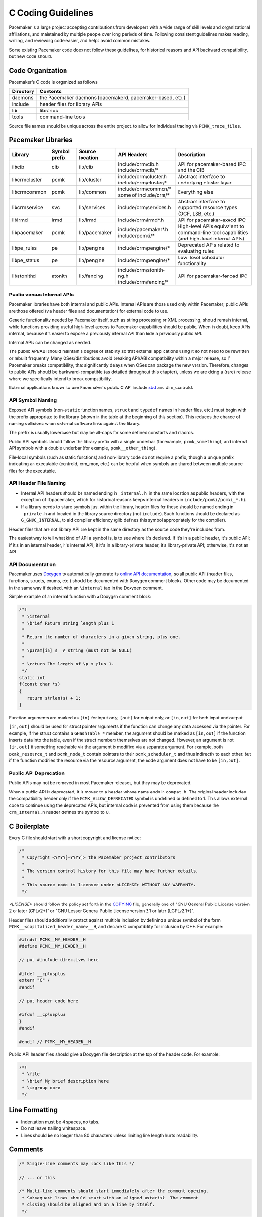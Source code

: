 .. index::
   single: C
   pair: C; guidelines

C Coding Guidelines
-------------------

Pacemaker is a large project accepting contributions from developers with a
wide range of skill levels and organizational affiliations, and maintained by
multiple people over long periods of time. Following consistent guidelines
makes reading, writing, and reviewing code easier, and helps avoid common
mistakes.

Some existing Pacemaker code does not follow these guidelines, for historical
reasons and API backward compatibility, but new code should.


Code Organization
#################

Pacemaker's C code is organized as follows:

+-----------------+-----------------------------------------------------------+
| Directory       | Contents                                                  |
+=================+===========================================================+
| daemons         | the Pacemaker daemons (pacemakerd, pacemaker-based, etc.) |
+-----------------+-----------------------------------------------------------+
| include         | header files for library APIs                             |
+-----------------+-----------------------------------------------------------+
| lib             | libraries                                                 |
+-----------------+-----------------------------------------------------------+
| tools           | command-line tools                                        |
+-----------------+-----------------------------------------------------------+

Source file names should be unique across the entire project, to allow for
individual tracing via ``PCMK_trace_files``.


.. index::
   single: C; library
   single: C library

Pacemaker Libraries
###################

+---------------+---------+---------------+---------------------------+-------------------------------------+
| Library       | Symbol  | Source        | API Headers               | Description                         |
|               | prefix  | location      |                           |                                     |
+===============+=========+===============+===========================+=====================================+
| libcib        | cib     | lib/cib       | | include/crm/cib.h       | .. index::                          |
|               |         |               | | include/crm/cib/*       |    single: C library; libcib        |
|               |         |               |                           |    single: libcib                   |
|               |         |               |                           |                                     |
|               |         |               |                           | API for pacemaker-based IPC and     |
|               |         |               |                           | the CIB                             |
+---------------+---------+---------------+---------------------------+-------------------------------------+
| libcrmcluster | pcmk    | lib/cluster   | | include/crm/cluster.h   | .. index::                          |
|               |         |               | | include/crm/cluster/*   |    single: C library; libcrmcluster |
|               |         |               |                           |    single: libcrmcluster            |
|               |         |               |                           |                                     |
|               |         |               |                           | Abstract interface to underlying    |
|               |         |               |                           | cluster layer                       |
+---------------+---------+---------------+---------------------------+-------------------------------------+
| libcrmcommon  | pcmk    | lib/common    | | include/crm/common/*    | .. index::                          |
|               |         |               | | some of include/crm/*   |    single: C library; libcrmcommon  |
|               |         |               |                           |    single: libcrmcommon             |
|               |         |               |                           |                                     |
|               |         |               |                           | Everything else                     |
+---------------+---------+---------------+---------------------------+-------------------------------------+
| libcrmservice | svc     | lib/services  | | include/crm/services.h  | .. index::                          |
|               |         |               |                           |    single: C library; libcrmservice |
|               |         |               |                           |    single: libcrmservice            |
|               |         |               |                           |                                     |
|               |         |               |                           | Abstract interface to supported     |
|               |         |               |                           | resource types (OCF, LSB, etc.)     |
+---------------+---------+---------------+---------------------------+-------------------------------------+
| liblrmd       | lrmd    | lib/lrmd      | | include/crm/lrmd*.h     | .. index::                          |
|               |         |               |                           |    single: C library; liblrmd       |
|               |         |               |                           |    single: liblrmd                  |
|               |         |               |                           |                                     |
|               |         |               |                           | API for pacemaker-execd IPC         |
+---------------+---------+---------------+---------------------------+-------------------------------------+
| libpacemaker  | pcmk    | lib/pacemaker | | include/pacemaker*.h    | .. index::                          |
|               |         |               | | include/pcmki/*         |    single: C library; libpacemaker  |
|               |         |               |                           |    single: libpacemaker             |
|               |         |               |                           |                                     |
|               |         |               |                           | High-level APIs equivalent to       |
|               |         |               |                           | command-line tool capabilities      |
|               |         |               |                           | (and high-level internal APIs)      |
+---------------+---------+---------------+---------------------------+-------------------------------------+
| libpe_rules   | pe      | lib/pengine   | | include/crm/pengine/*   | .. index::                          |
|               |         |               |                           |    single: C library; libpe_rules   |
|               |         |               |                           |    single: libpe_rules              |
|               |         |               |                           |                                     |
|               |         |               |                           | Deprecated APIs related to          |
|               |         |               |                           | evaluating rules                    |
+---------------+---------+---------------+---------------------------+-------------------------------------+
| libpe_status  | pe      | lib/pengine   | | include/crm/pengine/*   | .. index::                          |
|               |         |               |                           |    single: C library; libpe_status  |
|               |         |               |                           |    single: libpe_status             |
|               |         |               |                           |                                     |
|               |         |               |                           | Low-level scheduler functionality   |
+---------------+---------+---------------+---------------------------+-------------------------------------+
| libstonithd   | stonith | lib/fencing   | | include/crm/stonith-ng.h| .. index::                          |
|               |         |               | | include/crm/fencing/*   |    single: C library; libstonithd   |
|               |         |               |                           |    single: libstonithd              |
|               |         |               |                           |                                     |
|               |         |               |                           | API for pacemaker-fenced IPC        |
+---------------+---------+---------------+---------------------------+-------------------------------------+


Public versus Internal APIs
___________________________

Pacemaker libraries have both internal and public APIs. Internal APIs are those
used only within Pacemaker; public APIs are those offered (via header files and
documentation) for external code to use.

Generic functionality needed by Pacemaker itself, such as string processing or
XML processing, should remain internal, while functions providing useful
high-level access to Pacemaker capabilities should be public. When in doubt,
keep APIs internal, because it's easier to expose a previously internal API
than hide a previously public API.

Internal APIs can be changed as needed.

The public API/ABI should maintain a degree of stability so that external
applications using it do not need to be rewritten or rebuilt frequently. Many
OSes/distributions avoid breaking API/ABI compatibility within a major release,
so if Pacemaker breaks compatibility, that significantly delays when OSes
can package the new version. Therefore, changes to public APIs should be
backward-compatible (as detailed throughout this chapter), unless we are doing
a (rare) release where we specifically intend to break compatibility.

External applications known to use Pacemaker's public C API include
`sbd <https://github.com/ClusterLabs/sbd>`_ and dlm_controld.


.. index::
   pair: C; naming

API Symbol Naming
_________________

Exposed API symbols (non-``static`` function names, ``struct`` and ``typedef``
names in header files, etc.) must begin with the prefix appropriate to the
library (shown in the table at the beginning of this section). This reduces the
chance of naming collisions when external software links against the library.

The prefix is usually lowercase but may be all-caps for some defined constants
and macros.

Public API symbols should follow the library prefix with a single underbar
(for example, ``pcmk_something``), and internal API symbols with a double
underbar (for example, ``pcmk__other_thing``).

File-local symbols (such as static functions) and non-library code do not
require a prefix, though a unique prefix indicating an executable (controld,
crm_mon, etc.) can be helpful when symbols are shared between multiple
source files for the executable.


API Header File Naming
______________________

* Internal API headers should be named ending in ``_internal.h``, in the same
  location as public headers, with the exception of libpacemaker, which for
  historical reasons keeps internal headers in ``include/pcmki/pcmki_*.h``).

* If a library needs to share symbols just within the library, header files for
  these should be named ending in ``_private.h`` and located in the library
  source directory (not ``include``). Such functions should be declared as
  ``G_GNUC_INTERNAL``, to aid compiler efficiency (glib defines this
  symbol appropriately for the compiler).

Header files that are not library API are kept in the same directory as the
source code they're included from.

The easiest way to tell what kind of API a symbol is, is to see where it's
declared. If it's in a public header, it's public API; if it's in an internal
header, it's internal API; if it's in a library-private header, it's
library-private API; otherwise, it's not an API.


.. index::
   pair: C; API documentation
   single: Doxygen

API Documentation
_________________

Pacemaker uses `Doxygen <https://www.doxygen.nl/manual/docblocks.html>`_
to automatically generate its
`online API documentation <https://clusterlabs.org/pacemaker/doxygen/>`_,
so all public API (header files, functions, structs, enums, etc.) should be
documented with Doxygen comment blocks. Other code may be documented in the
same way if desired, with an ``\internal`` tag in the Doxygen comment.

Simple example of an internal function with a Doxygen comment block:

.. code-block:: c

   /*!
    * \internal
    * \brief Return string length plus 1
    *
    * Return the number of characters in a given string, plus one.
    *
    * \param[in] s  A string (must not be NULL)
    *
    * \return The length of \p s plus 1.
    */
   static int
   f(const char *s)
   {
      return strlen(s) + 1;
   }

Function arguments are marked as ``[in]`` for input only, ``[out]`` for output
only, or ``[in,out]`` for both input and output.

``[in,out]`` should be used for struct pointer arguments if the function can
change any data accessed via the pointer. For example, if the struct contains
a ``GHashTable *`` member, the argument should be marked as ``[in,out]`` if the
function inserts data into the table, even if the struct members themselves are
not changed. However, an argument is not ``[in,out]`` if something reachable
via the argument is modified via a separate argument. For example, both
``pcmk_resource_t`` and ``pcmk_node_t`` contain pointers to their
``pcmk_scheduler_t`` and thus indirectly to each other, but if the function
modifies the resource via the resource argument, the node argument does not
have to be ``[in,out]``.


Public API Deprecation
______________________

Public APIs may not be removed in most Pacemaker releases, but they may be
deprecated.

When a public API is deprecated, it is moved to a header whose name ends in
``compat.h``. The original header includes the compatibility header only if the
``PCMK_ALLOW_DEPRECATED`` symbol is undefined or defined to 1. This allows
external code to continue using the deprecated APIs, but internal code is
prevented from using them because the ``crm_internal.h`` header defines the
symbol to 0.


.. index::
   pair: C; boilerplate
   pair: license; C
   pair: copyright; C

C Boilerplate
#############

Every C file should start with a short copyright and license notice:

.. code-block:: c

   /*
    * Copyright <YYYY[-YYYY]> the Pacemaker project contributors
    *
    * The version control history for this file may have further details.
    *
    * This source code is licensed under <LICENSE> WITHOUT ANY WARRANTY.
    */

*<LICENSE>* should follow the policy set forth in the
`COPYING <https://github.com/ClusterLabs/pacemaker/blob/main/COPYING>`_ file,
generally one of "GNU General Public License version 2 or later (GPLv2+)"
or "GNU Lesser General Public License version 2.1 or later (LGPLv2.1+)".

Header files should additionally protect against multiple inclusion by defining
a unique symbol of the form ``PCMK__<capitalized_header_name>__H``, and declare
C compatibility for inclusion by C++. For example:

.. code-block:: c

   #ifndef PCMK__MY_HEADER__H
   #define PCMK__MY_HEADER__H

   // put #include directives here

   #ifdef __cplusplus
   extern "C" {
   #endif

   // put header code here

   #ifdef __cplusplus
   }
   #endif

   #endif // PCMK__MY_HEADER__H

Public API header files should give a Doxygen file description at the top of
the header code. For example:

.. code-block:: c

   /*!
    * \file
    * \brief My brief description here
    * \ingroup core
    */


.. index::
   pair: C; whitespace

Line Formatting
###############

* Indentation must be 4 spaces, no tabs.

* Do not leave trailing whitespace.

* Lines should be no longer than 80 characters unless limiting line length
  hurts readability.


.. index::
   pair: C; comment

Comments
########

.. code-block:: c

   /* Single-line comments may look like this */

   // ... or this

   /* Multi-line comments should start immediately after the comment opening.
    * Subsequent lines should start with an aligned asterisk. The comment
    * closing should be aligned and on a line by itself.
    */


.. index::
   pair: C; operator

Operators
#########

.. code-block:: c

   // Operators have spaces on both sides
   x = a;

   /* (1) Do not rely on operator precedence; use parentheses when mixing
    *     operators with different priority, for readability.
    * (2) No space is used after an opening parenthesis or before a closing
    *     parenthesis.
    */
   x = a + b - (c * d);


.. index::
   single: C; if
   single: C; else
   single: C; while
   single: C; for
   single: C; switch

Control Statements (if, else, while, for, switch)
#################################################

.. code-block:: c

   /*
    * (1) The control keyword is followed by a space, a left parenthesis
    *     without a space, the condition, a right parenthesis, a space, and the
    *     opening bracket on the same line.
    * (2) Always use braces around control statement blocks, even if they only
    *     contain one line. This makes code review diffs smaller if a line gets
    *     added in the future, and avoids the chance of bad indenting making a
    *     line incorrectly appear to be part of the block.
    * (3) The closing bracket is on a line by itself.
    */
   if (v < 0) {
       return 0;
   }

   /* "else" and "else if" are on the same line with the previous ending brace
    * and next opening brace, separated by a space. Blank lines may be used
    * between blocks to help readability.
    */
   if (v > 0) {
       return 0;

   } else if (a == 0) {
       return 1;

   } else {
       return 2;
   }

   /* Do not use assignments in conditions. This ensures that the developer's
    * intent is always clear, makes code reviews easier, and reduces the chance
    * of using assignment where comparison is intended.
    */
   // Do this ...
   a = f();
   if (a) {
       return 0;
   }
   // ... NOT this
   if (a = f()) {
       return 0;
   }

   /* It helps readability to use the "!" operator only in boolean
    * comparisons, and explicitly compare numeric values against 0,
    * pointers against NULL, etc. This helps remind the reader of the
    * type being compared.
    */
   int i = 0;
   char *s = NULL;
   bool cond = false;

   if (!cond) {
       return 0;
   }
   if (i == 0) {
       return 0;
   }
   if (s == NULL) {
       return 0;
   }

   /* In a "switch" statement, indent "case" one level, and indent the body of
    * each "case" another level.
    */
   switch (expression) {
       case 0:
           command1;
           break;
       case 1:
           command2;
           break;
       default:
           command3;
           break;
   }


.. index::
   pair: C; macro

Macros
######

Macros are a powerful but easily misused feature of the C preprocessor, and
Pacemaker uses a lot of obscure macro features. If you need to brush up, the
`GCC documentation for macros
<https://gcc.gnu.org/onlinedocs/cpp/Macros.html#Macros>`_ is excellent.

Some common issues:

* Beware of side effects in macro arguments that may be evaluated more than
  once
* Always parenthesize macro arguments used in the macro body to avoid
  precedence issues if the argument is an expression
* Multi-statement macro bodies should be enclosed in do...while(0) to make them
  behave more like a single statement and avoid control flow issues

Often, a static inline function defined in a header is preferable to a macro,
to avoid the numerous issues that plague macros and gain the benefit of
argument and return value type checking.


.. index::
   pair: C; memory

Memory Management
#################

* Always use ``calloc()`` rather than ``malloc()``. It has no additional cost on
  modern operating systems, and reduces the severity and security risks of
  uninitialized memory usage bugs.

* Ensure that all dynamically allocated memory is freed when no longer needed,
  and not used after it is freed. This can be challenging in the more
  event-driven, callback-oriented sections of code.

* Free dynamically allocated memory using the free function corresponding to
  how it was allocated. For example, use ``free()`` with ``calloc()``, and
  ``g_free()`` with most glib functions that allocate objects.


.. index::
   single: C; struct

Structures
##########

Changes to structures defined in public API headers (adding or removing
members, or changing member types) are generally not possible without breaking
API compatibility. However, there are exceptions:

* Public API structures can be designed such that they can be allocated only
  via API functions, not declared directly or allocated with standard memory
  functions using ``sizeof``.

  * This can be enforced simply by documentating the limitation, in which case
    new ``struct`` members can be added to the end of the structure without
    breaking compatibility.

  * Alternatively, the structure definition can be kept in an internal header,
    with only a pointer type definition kept in a public header, in which case
    the structure definition can be changed however needed.


.. index::
   single: C; variable

Variables
#########

.. index::
   single: C; pointer

Pointers
________

.. code-block:: c

   /* (1) The asterisk goes by the variable name, not the type;
    * (2) Avoid leaving pointers uninitialized, to lessen the impact of
    *     use-before-assignment bugs
    */
   char *my_string = NULL;

   // Use space before asterisk and after closing parenthesis in a cast
   char *foo = (char *) bar;

.. index::
   single: C; global variable

Globals
_______

Global variables should be avoided in libraries when possible. State
information should instead be passed as function arguments (often as a
structure). This is not for thread safety -- Pacemaker's use of forking
ensures it will never be threaded -- but it does minimize overhead,
improve readability, and avoid obscure side effects.

Variable Naming
_______________

Time intervals are sometimes represented in Pacemaker code as user-defined
text specifications (for example, "10s"), other times as an integer number of
seconds or milliseconds, and still other times as a string representation
of an integer number. Variables for these should be named with an indication
of which is being used (for example, use ``interval_spec``, ``interval_ms``,
or ``interval_ms_s`` instead of ``interval``).

.. index::
   pair: C; booleans
   pair: C; bool
   pair: C; gboolean

Booleans
________

Booleans in C can be represented by an integer type, ``bool``, or ``gboolean``.

Integers are sometimes useful for storing booleans when they must be converted
to and from a string, such as an XML attribute value (for which
``crm_element_value_int()`` can be used). Integer booleans use 0 for false and
nonzero (usually 1) for true.

``gboolean`` should be used with glib APIs that specify it. ``gboolean`` should
always be used with glib's ``TRUE`` and ``FALSE`` constants.

Otherwise, ``bool`` should be preferred. ``bool`` should be used with the
``true`` and ``false`` constants from the ``stdbool.h`` header.

Do not use equality operators when testing booleans. For example:

.. code-block:: c

   // Do this
   if (bool1) {
       fn();
   }
   if (!bool2) {
       fn2();
   }

   // Not this
   if (bool1 == true) {
       fn();
   }
   if (bool2 == false) {
       fn2();
   }

   // Otherwise there's no logical end ...
   if ((bool1 == false) == true) {
       fn();
   }


.. index::
   pair: C; strings

String Handling
###############

Define Constants for Magic Strings
__________________________________

A "magic" string is one used for control purposes rather than human reading,
and which must be exactly the same every time it is used. Examples would be
configuration option names, XML attribute names, or environment variable names.

These should always be defined constants, rather than using the string literal
everywhere. If someone mistypes a defined constant, the code won't compile, but
if they mistype a literal, it could go unnoticed until a user runs into a
problem.


String-Related Library Functions
________________________________

Pacemaker's libcrmcommon has a large number of functions to assist in string
handling. The most commonly used ones are:

* ``pcmk__str_eq()`` tests string equality (similar to ``strcmp()``), but can
  handle NULL, and takes options for case-insensitive, whether NULL should be
  considered a match, etc.
* ``crm_strdup_printf()`` takes ``printf()``-style arguments and creates a
  string from them (dynamically allocated, so it must be freed with
  ``free()``). It asserts on memory failure, so the return value is always
  non-NULL.

String handling functions should almost always be internal API, since Pacemaker
isn't intended to be used as a general-purpose library. Most are declared in
``include/crm/common/strings_internal.h``. ``util.h`` has some older ones that
are public API (for now, but will eventually be made internal).

char*, gchar*, and GString
__________________________

When using dynamically allocated strings, be careful to always use the
appropriate free function.

* ``char*`` strings allocated with something like ``calloc()`` must be freed
  with ``free()``. Most Pacemaker library functions that allocate strings use
  this implementation.
* glib functions often use ``gchar*`` instead, which must be freed with
  ``g_free()``.
* Occasionally, it's convenient to use glib's flexible ``GString*`` type, which
  must be freed with ``g_string_free()``.

.. index::
   pair: C; regular expression

Regular Expressions
___________________

- Use ``REG_NOSUB`` with ``regcomp()`` whenever possible, for efficiency.
- Be sure to use ``regfree()`` appropriately.


.. index::
   single: C; enum

Enumerations
############

* Enumerations should not have a ``typedef``, and do not require any naming
  convention beyond what applies to all exposed symbols.

* New values should usually be added to the end of public API enumerations,
  because the compiler will define the values to 0, 1, etc., in the order
  given, and inserting a value in the middle would change the numerical values
  of all later values, breaking code compiled with the old values. However, if
  enum numerical values are explicitly specified rather than left to the
  compiler, new values can be added anywhere.

* When defining constant integer values, enum should be preferred over
  ``#define`` or ``const`` when possible. This allows type checking without
  consuming memory.

Flag groups
___________

Pacemaker often uses flag groups (also called bit fields or bitmasks) for a
collection of boolean options (flags/bits).

This is more efficient for storage and manipulation than individual booleans,
but its main advantage is when used in public APIs, because using another bit
in a bitmask is backward compatible, whereas adding a new function argument (or
sometimes even a structure member) is not.

.. code-block:: c

   #include <stdint.h>

   /* (1) Define an enumeration to name the individual flags, for readability.
    *     An enumeration is preferred to a series of "#define" constants
    *     because it is typed, and logically groups the related names.
    * (2) Define the values using left-shifting, which is more readable and
    *     less error-prone than hexadecimal literals (0x0001, 0x0002, 0x0004,
    *     etc.).
    * (3) Using a comma after the last entry makes diffs smaller for reviewing
    *     if a new value needs to be added or removed later.
    */
   enum pcmk__some_bitmask_type {
       pcmk__some_value    = (1 << 0),
       pcmk__other_value   = (1 << 1),
       pcmk__another_value = (1 << 2),
   };

   /* The flag group itself should be an unsigned type from stdint.h (not
    * the enum type, since it will be a mask of the enum values and not just
    * one of them). uint32_t is the most common, since we rarely need more than
    * 32 flags, but a smaller or larger type could be appropriate in some
    * cases.
    */
   uint32_t flags = pcmk__some_value|pcmk__other_value;

   /* If the values will be used only with uint64_t, define them accordingly,
    * to make compilers happier.
    */
   enum pcmk__something_else {
       pcmk__whatever    = (UINT64_C(1) << 0),
   };

We have convenience functions for checking flags (see ``pcmk_any_flags_set()``,
``pcmk_all_flags_set()``, and ``pcmk_is_set()``) as well as setting and
clearing them (see ``pcmk__set_flags_as()`` and ``pcmk__clear_flags_as()``,
usually used via wrapper macros defined for specific flag groups). These
convenience functions should be preferred to direct bitwise arithmetic, for
readability and logging consistency.


.. index::
   pair: C; function

Functions
#########

Function Naming
_______________

Function names should be unique across the entire project, to allow for
individual tracing via ``PCMK_trace_functions``, and make it easier to search
code and follow detail logs.

.. _sort_func:

Sorting
^^^^^^^

A function that sorts an entire list should have ``sort`` in its name. It sorts
elements using a :ref:`comparison <compare_func>` function, which may be either
hard-coded or passed as an argument.

.. _compare_func:

Comparison
^^^^^^^^^^

A comparison function for :ref:`sorting <sort_func>` should have ``cmp`` in its
name and should *not* have ``sort`` in its name.

.. _constructor_func:

Constructors
^^^^^^^^^^^^

A constructor creates a new dynamically allocated object. It may perform some
initialization procedure on the new object.

* If the constructor always creates an independent object instance, its name
  should include ``new``.
* If the constructor may add the new object to some existing object, its name
  should include ``create``.


Function Definitions
____________________

.. code-block:: c

   /*
    * (1) The return type goes on its own line
    * (2) The opening brace goes by itself on a line
    * (3) Use "const" with pointer arguments whenever appropriate, to allow the
    *     function to be used by more callers.
    */
   int
   my_func1(const char *s)
   {
       return 0;
   }

   /* Functions with no arguments must explicitly list them as void,
    * for compatibility with strict compilers
    */
   int
   my_func2(void)
   {
       return 0;
   }

   /*
    * (1) For functions with enough arguments that they must break to the next
    *     line, align arguments with the first argument.
    * (2) When a function argument is a function itself, use the pointer form.
    * (3) Declare functions and file-global variables as ``static`` whenever
    *     appropriate. This gains a slight efficiency in shared libraries, and
    *     helps the reader know that it is not used outside the one file.
    */
   static int
   my_func3(int bar, const char *a, const char *b, const char *c,
            void (*callback)())
   {
       return 0;
   }


Return Values
_____________

Functions that need to indicate success or failure should follow one of the
following guidelines. More details, including functions for using them in user
messages and converting from one to another, can be found in
``include/crm/common/results.h``.

* A **standard Pacemaker return code** is one of the ``pcmk_rc_*`` enum values
  or a system errno code, as an ``int``.

* ``crm_exit_t`` (the ``CRM_EX_*`` enum values) is a system-independent code
  suitable for the exit status of a process, or for interchange between nodes.

* Other special-purpose status codes exist, such as ``enum ocf_exitcode`` for
  the possible exit statuses of OCF resource agents (along with some
  Pacemaker-specific extensions). It is usually obvious when the context calls
  for such.

* Some older Pacemaker APIs use the now-deprecated "legacy" return values of
  ``pcmk_ok`` or the positive or negative value of one of the ``pcmk_err_*``
  constants or system errno codes.

* Functions registered with external libraries (as callbacks for example)
  should use the appropriate signature defined by those libraries, rather than
  follow Pacemaker guidelines.

Of course, functions may have return values that aren't success/failure
indicators, such as a pointer, integer count, or bool.

:ref:`Comparison <compare_func>` functions should return

* a negative integer if the first argument should sort first
* 0 if its arguments are equal for sorting purposes
* a positive integer is the second argument should sort first


Public API Functions
____________________

Unless we are doing a (rare) release where we break public API compatibility,
new public API functions can be added, but existing function signatures (return
type, name, and argument types) should not be changed. To work around this, an
existing function can become a wrapper for a new function.


.. index::
   pair: C; logging
   pair: C; output

Logging and Output
##################

Logging Vs. Output
__________________

Log messages and output messages are logically similar but distinct.
Oversimplifying a bit, daemons log, and tools output.

Log messages are intended to help with troubleshooting and debugging.
They may have a high level of technical detail, and are usually filtered by
severity -- for example, the system log by default gets messages of notice
level and higher.

Output is intended to let the user know what a tool is doing, and is generally
terser and less technical, and may even be parsed by scripts. Output might have
"verbose" and "quiet" modes, but it is not filtered by severity.

Common Guidelines for All Messages
__________________________________

* When format strings are used for derived data types whose implementation may
  vary across platforms (``pid_t``, ``time_t``, etc.), the safest approach is
  to use ``%lld`` in the format string, and cast the value to ``long long``.

* Do not rely on ``%s`` handling ``NULL`` values properly. While the standard
  library functions might, not all functions using printf-style formatting
  does, and it's safest to get in the habit of always ensuring format values
  are non-NULL. If a value can be NULL, the ``pcmk__s()`` function is a
  convenient way to say "this string if not NULL otherwise this default".

* The convenience macros ``pcmk__plural_s()`` and ``pcmk__plural_alt()`` are
  handy when logging a word that may be singular or plural.

Log Levels
__________

When to use each log level:

* **critical:** fatal error (usually something that would make a daemon exit)
* **error:** failure of something that affects the cluster (such as a resource
  action, fencing action, etc.) or daemon operation
* **warning:** minor, potential, or recoverable failures (such as something
  only affecting a daemon client, or invalid configuration that can be left to
  default)
* **notice:** important successful events (such as a node joining or leaving,
  resource action results, or configuration changes)
* **info:** events that would be helpful with troubleshooting (such as status
  section updates or elections)
* **debug:** information that would be helpful for debugging code or complex
  problems
* **trace:** like debug but for very noisy or low-level stuff

By default, critical through notice are logged to the system log and detail
log, info is logged to the detail log only, and debug and trace are not logged
(if enabled, they go to the detail log only).


Logging
_______

Pacemaker uses libqb for logging, but wraps it with a higher level of
functionality (see ``include/crm/common/logging*h``).

A few macros ``crm_err()``, ``crm_warn()``, etc. do most of the heavy lifting.

By default, Pacemaker sends logs at notice level and higher to the system log,
and logs at info level and higher to the detail log (typically
``/var/log/pacemaker/pacemaker.log``). The intent is that most users will only
ever need the system log, but for deeper troubleshooting and developer
debugging, the detail log may be helpful, at the cost of being more technical
and difficult to follow.

The same message can have more detail in the detail log than in the system log,
using libqb's "extended logging" feature:

.. code-block:: c

   /* The following will log a simple message in the system log, like:

          warning: Action failed: Node not found

      with extra detail in the detail log, like:

          warning: Action failed: Node not found | rc=-1005 id=hgjjg-51006
   */
   crm_warn("Action failed: %s " QB_XS " rc=%d id=%s",
            pcmk_rc_str(rc), rc, id);


Assertion Logging
_________________

``pcmk__assert(expr)``
  If ``expr`` is false, this will call ``crm_err()`` with a "Triggered fatal
  assertion" message (with details), then abort execution. This should be
  used for logic errors that should be impossible (such as a NULL function
  argument where not accepted) and environmental errors that can't be handled
  gracefully (for example, memory allocation failures, though returning
  ``ENOMEM`` is often better).

``CRM_LOG_ASSERT(expr)``
  If ``expr`` is false, this will generally log a message without aborting. If
  the log level is below trace, it just calls ``crm_err()`` with a "Triggered
  assert" message (with details). If the log level is trace, and the caller is
  a daemon, then it will fork a child process in which to dump core, as well as
  logging the message. If the log level is trace, and the caller is not a
  daemon, then it will behave like ``pcmk__assert()`` (i.e. log and abort).
  This should be used for logic or protocol errors that require no special
  handling.

``CRM_CHECK(expr, failed_action)``
  If ``expr`` is false, behave like ``CRM_LOG_ASSERT(expr)`` (that is, log a
  message and dump core if requested) then perform ``failed_action`` (which
  must not contain ``continue``, ``break``, or ``errno``). This should be used
  for logic or protocol errors that can be handled, usually by returning an
  error status.


Output
______

Pacemaker has a somewhat complicated system for tool output. The main benefit
is that the user can select the output format with the ``--output-as`` option
(usually "text" for human-friendly output or "xml" for reliably script-parsable
output, though ``crm_mon`` additionally supports "console" and "html").

A custom message can be defined with a unique string identifier, plus
implementation functions for each supported format. The caller invokes the
message using the identifier. The user selects the output format via
``--output-as``, and the output code automatically calls the appropriate
implementation function. Custom messages are useful when you want to output 
messages that are more complex than a one-line error or informational message, 
reproducible, and automatically handled by the output formatting system. 
Custom messages can contain other custom messages.

Custom message functions are implemented as follows: Start with the macro 
``PCMK__OUTPUT_ARGS``, whose arguments are the message name, followed by the 
arguments to the message. Then there is the function declaration, for which the 
arguments are the pointer to the current output object, then a variable argument 
list.

To output a custom message, you first need to create, i.e. register, the custom 
message that you want to output. Either call ``register_message``, which 
registers a custom message at runtime, or make use of the collection of 
predefined custom messages in ``fmt_functions``, which is defined in 
``lib/pacemaker/pcmk_output.c``. Once you have the message to be outputted, 
output it by calling ``message``.

Note: The ``fmt_functions`` functions accommodate all of the output formats; 
the default implementation accommodates any format that isn't explicitly 
accommodated. The default output provides valid output for any output format, 
but you may still want to implement a specific output, i.e. xml, text, or html. 
The ``message`` function automatically knows which implementation to use, 
because the ``pcmk__output_s`` contains this information.

The interface (most importantly ``pcmk__output_t``) is declared in
``include/crm/common/output*h``. See the API comments and existing tools for
examples. 

Some of its important member functions are ``err``, which formats error messages 
and ``info``, which formats informational messages. Also, ``list_item``, 
which formats list items, ``begin_list``, which starts lists, and ``end_list``, 
which ends lists, are important because lists can be useful, yet differently 
handled by the different output types.

.. index::
   pair: C; XML

XML
###

External Libraries
__________________

Pacemaker uses `libxml2 <http://xmlsoft.org/html>`_ and
`libxslt <http://xmlsoft.org/libxslt/index.html>`_ to process XML. These
libraries implement only version 1.0 of the XML, XPath, and XSLT specifications.


Naming
______

Names of functions, constants, and enum values related to XML should contain
substrings indicating the type of object they're used with, according to the
following convention:

* ``xml``: XML subtree, or XML generically
* ``xe``: XML element node, including the attributes belonging to an element
* ``xa``: XML attribute node
* ``xc``: XML comment node


Private Data
____________

Libxml2 data structures such as ``xmlNode`` and ``xmlDoc`` contain a
``void *_private`` member for application-specific data. Pacemaker uses this
field to store internal bookkeeping data, such as changes relative to another
XML tree, or ACLs.

XML documents, elements, attributes, and comments have private data. The private
data field must be allocated immediately after the node is created and freed
immediately before the node is freed.


Wrapper Functions
_________________

Pacemaker provides wrappers for a variety of libxml2 and libxslt functions. They
should be used whenever possible. Some are merely for convenience. However, many
perform additional, Pacemaker-specific tasks, such as change tracking, ACL
checking, and allocation/deallocation of XML documents and private data.

Pacemaker assumes that every XML node is part of a document and has private data
allocated. If libxml2 APIs are used directly instead of the wrapper functions,
Pacemaker may crash with a segmentation fault, or change tracking and ACL
checking may be incorrectly disabled.


.. index::
   single: Makefile.am

Makefiles
#########

Pacemaker uses
`automake <https://www.gnu.org/software/automake/manual/automake.html>`_
for building, so the Makefile.am in each directory should be edited rather than
Makefile.in or Makefile, which are automatically generated.

* Public API headers are installed (by adding them to a ``HEADERS`` variable in
  ``Makefile.am``), but internal API headers are not (by adding them to
  ``noinst_HEADERS``).


.. index::
   pair: C; vim settings

vim Settings
############

Developers who use ``vim`` to edit source code can add the following settings
to their ``~/.vimrc`` file to follow Pacemaker C coding guidelines:

.. code-block:: none

   " follow Pacemaker coding guidelines when editing C source code files
   filetype plugin indent on
   au FileType c   setlocal expandtab tabstop=4 softtabstop=4 shiftwidth=4 textwidth=80
   autocmd BufNewFile,BufRead *.h set filetype=c
   let c_space_errors = 1
